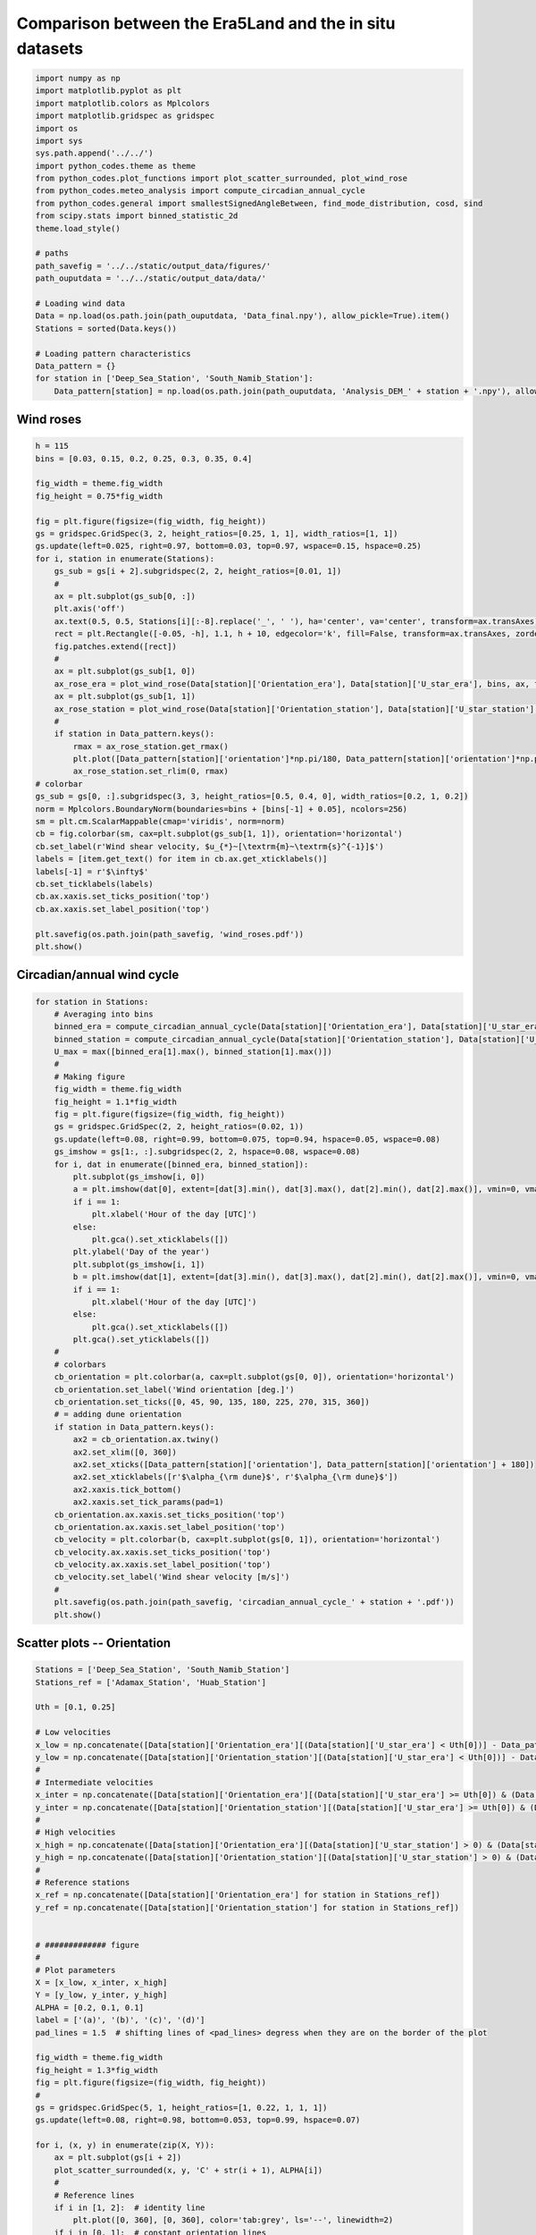 
.. DO NOT EDIT.
.. THIS FILE WAS AUTOMATICALLY GENERATED BY SPHINX-GALLERY.
.. TO MAKE CHANGES, EDIT THE SOURCE PYTHON FILE:
.. "auto_examples/data_presentation/wind_regime_comparison_plot.py"
.. LINE NUMBERS ARE GIVEN BELOW.

.. only:: html

    .. note::
        :class: sphx-glr-download-link-note

        Click :ref:`here <sphx_glr_download_auto_examples_data_presentation_wind_regime_comparison_plot.py>`
        to download the full example code

.. rst-class:: sphx-glr-example-title

.. _sphx_glr_auto_examples_data_presentation_wind_regime_comparison_plot.py:


===========
Comparison between the Era5Land and the in situ datasets
===========

.. GENERATED FROM PYTHON SOURCE LINES 6-35

.. code-block:: default


    import numpy as np
    import matplotlib.pyplot as plt
    import matplotlib.colors as Mplcolors
    import matplotlib.gridspec as gridspec
    import os
    import sys
    sys.path.append('../../')
    import python_codes.theme as theme
    from python_codes.plot_functions import plot_scatter_surrounded, plot_wind_rose
    from python_codes.meteo_analysis import compute_circadian_annual_cycle
    from python_codes.general import smallestSignedAngleBetween, find_mode_distribution, cosd, sind
    from scipy.stats import binned_statistic_2d
    theme.load_style()

    # paths
    path_savefig = '../../static/output_data/figures/'
    path_ouputdata = '../../static/output_data/data/'

    # Loading wind data
    Data = np.load(os.path.join(path_ouputdata, 'Data_final.npy'), allow_pickle=True).item()
    Stations = sorted(Data.keys())

    # Loading pattern characteristics
    Data_pattern = {}
    for station in ['Deep_Sea_Station', 'South_Namib_Station']:
        Data_pattern[station] = np.load(os.path.join(path_ouputdata, 'Analysis_DEM_' + station + '.npy'), allow_pickle=True).item()









.. GENERATED FROM PYTHON SOURCE LINES 36-38

Wind roses
------------------------

.. GENERATED FROM PYTHON SOURCE LINES 38-81

.. code-block:: default


    h = 115
    bins = [0.03, 0.15, 0.2, 0.25, 0.3, 0.35, 0.4]

    fig_width = theme.fig_width
    fig_height = 0.75*fig_width

    fig = plt.figure(figsize=(fig_width, fig_height))
    gs = gridspec.GridSpec(3, 2, height_ratios=[0.25, 1, 1], width_ratios=[1, 1])
    gs.update(left=0.025, right=0.97, bottom=0.03, top=0.97, wspace=0.15, hspace=0.25)
    for i, station in enumerate(Stations):
        gs_sub = gs[i + 2].subgridspec(2, 2, height_ratios=[0.01, 1])
        #
        ax = plt.subplot(gs_sub[0, :])
        plt.axis('off')
        ax.text(0.5, 0.5, Stations[i][:-8].replace('_', ' '), ha='center', va='center', transform=ax.transAxes)
        rect = plt.Rectangle([-0.05, -h], 1.1, h + 10, edgecolor='k', fill=False, transform=ax.transAxes, zorder=3, figure=fig)
        fig.patches.extend([rect])
        #
        ax = plt.subplot(gs_sub[1, 0])
        ax_rose_era = plot_wind_rose(Data[station]['Orientation_era'], Data[station]['U_star_era'], bins, ax, fig, 'Era5Land')
        ax = plt.subplot(gs_sub[1, 1])
        ax_rose_station = plot_wind_rose(Data[station]['Orientation_station'], Data[station]['U_star_station'], bins, ax, fig, 'in situ')
        #
        if station in Data_pattern.keys():
            rmax = ax_rose_station.get_rmax()
            plt.plot([Data_pattern[station]['orientation']*np.pi/180, Data_pattern[station]['orientation']*np.pi/180 + np.pi], [rmax, rmax], color='tab:grey', ls='--', linewidth=2)
            ax_rose_station.set_rlim(0, rmax)
    # colorbar
    gs_sub = gs[0, :].subgridspec(3, 3, height_ratios=[0.5, 0.4, 0], width_ratios=[0.2, 1, 0.2])
    norm = Mplcolors.BoundaryNorm(boundaries=bins + [bins[-1] + 0.05], ncolors=256)
    sm = plt.cm.ScalarMappable(cmap='viridis', norm=norm)
    cb = fig.colorbar(sm, cax=plt.subplot(gs_sub[1, 1]), orientation='horizontal')
    cb.set_label(r'Wind shear velocity, $u_{*}~[\textrm{m}~\textrm{s}^{-1}]$')
    labels = [item.get_text() for item in cb.ax.get_xticklabels()]
    labels[-1] = r'$\infty$'
    cb.set_ticklabels(labels)
    cb.ax.xaxis.set_ticks_position('top')
    cb.ax.xaxis.set_label_position('top')

    plt.savefig(os.path.join(path_savefig, 'wind_roses.pdf'))
    plt.show()




.. image:: /auto_examples/data_presentation/images/sphx_glr_wind_regime_comparison_plot_001.png
    :alt: wind regime comparison plot
    :class: sphx-glr-single-img





.. GENERATED FROM PYTHON SOURCE LINES 82-84

Circadian/annual wind cycle
------------------------

.. GENERATED FROM PYTHON SOURCE LINES 84-136

.. code-block:: default

    for station in Stations:
        # Averaging into bins
        binned_era = compute_circadian_annual_cycle(Data[station]['Orientation_era'], Data[station]['U_star_era'], Data[station]['time'])
        binned_station = compute_circadian_annual_cycle(Data[station]['Orientation_station'], Data[station]['U_star_station'], Data[station]['time'])
        U_max = max([binned_era[1].max(), binned_station[1].max()])
        #
        # Making figure
        fig_width = theme.fig_width
        fig_height = 1.1*fig_width
        fig = plt.figure(figsize=(fig_width, fig_height))
        gs = gridspec.GridSpec(2, 2, height_ratios=(0.02, 1))
        gs.update(left=0.08, right=0.99, bottom=0.075, top=0.94, hspace=0.05, wspace=0.08)
        gs_imshow = gs[1:, :].subgridspec(2, 2, hspace=0.08, wspace=0.08)
        for i, dat in enumerate([binned_era, binned_station]):
            plt.subplot(gs_imshow[i, 0])
            a = plt.imshow(dat[0], extent=[dat[3].min(), dat[3].max(), dat[2].min(), dat[2].max()], vmin=0, vmax=360, origin='lower', aspect='auto', interpolation='None', cmap='hsv')
            if i == 1:
                plt.xlabel('Hour of the day [UTC]')
            else:
                plt.gca().set_xticklabels([])
            plt.ylabel('Day of the year')
            plt.subplot(gs_imshow[i, 1])
            b = plt.imshow(dat[1], extent=[dat[3].min(), dat[3].max(), dat[2].min(), dat[2].max()], vmin=0, vmax=U_max, origin='lower', aspect='auto', interpolation='None')
            if i == 1:
                plt.xlabel('Hour of the day [UTC]')
            else:
                plt.gca().set_xticklabels([])
            plt.gca().set_yticklabels([])
        #
        # colorbars
        cb_orientation = plt.colorbar(a, cax=plt.subplot(gs[0, 0]), orientation='horizontal')
        cb_orientation.set_label('Wind orientation [deg.]')
        cb_orientation.set_ticks([0, 45, 90, 135, 180, 225, 270, 315, 360])
        # = adding dune orientation
        if station in Data_pattern.keys():
            ax2 = cb_orientation.ax.twiny()
            ax2.set_xlim([0, 360])
            ax2.set_xticks([Data_pattern[station]['orientation'], Data_pattern[station]['orientation'] + 180])
            ax2.set_xticklabels([r'$\alpha_{\rm dune}$', r'$\alpha_{\rm dune}$'])
            ax2.xaxis.tick_bottom()
            ax2.xaxis.set_tick_params(pad=1)
        cb_orientation.ax.xaxis.set_ticks_position('top')
        cb_orientation.ax.xaxis.set_label_position('top')
        cb_velocity = plt.colorbar(b, cax=plt.subplot(gs[0, 1]), orientation='horizontal')
        cb_velocity.ax.xaxis.set_ticks_position('top')
        cb_velocity.ax.xaxis.set_label_position('top')
        cb_velocity.set_label('Wind shear velocity [m/s]')
        #
        plt.savefig(os.path.join(path_savefig, 'circadian_annual_cycle_' + station + '.pdf'))
        plt.show()





.. rst-class:: sphx-glr-horizontal


    *

      .. image:: /auto_examples/data_presentation/images/sphx_glr_wind_regime_comparison_plot_002.png
          :alt: wind regime comparison plot
          :class: sphx-glr-multi-img

    *

      .. image:: /auto_examples/data_presentation/images/sphx_glr_wind_regime_comparison_plot_003.png
          :alt: wind regime comparison plot
          :class: sphx-glr-multi-img

    *

      .. image:: /auto_examples/data_presentation/images/sphx_glr_wind_regime_comparison_plot_004.png
          :alt: wind regime comparison plot
          :class: sphx-glr-multi-img

    *

      .. image:: /auto_examples/data_presentation/images/sphx_glr_wind_regime_comparison_plot_005.png
          :alt: wind regime comparison plot
          :class: sphx-glr-multi-img





.. GENERATED FROM PYTHON SOURCE LINES 137-139

Scatter plots -- Orientation
------------------------

.. GENERATED FROM PYTHON SOURCE LINES 139-217

.. code-block:: default


    Stations = ['Deep_Sea_Station', 'South_Namib_Station']
    Stations_ref = ['Adamax_Station', 'Huab_Station']

    Uth = [0.1, 0.25]

    # Low velocities
    x_low = np.concatenate([Data[station]['Orientation_era'][(Data[station]['U_star_era'] < Uth[0])] - Data_pattern[station]['orientation'] for station in Stations])
    y_low = np.concatenate([Data[station]['Orientation_station'][(Data[station]['U_star_era'] < Uth[0])] - Data_pattern[station]['orientation'] for station in Stations])
    #
    # Intermediate velocities
    x_inter = np.concatenate([Data[station]['Orientation_era'][(Data[station]['U_star_era'] >= Uth[0]) & (Data[station]['U_star_era'] <= Uth[1])] - Data_pattern[station]['orientation'] for station in Stations])
    y_inter = np.concatenate([Data[station]['Orientation_station'][(Data[station]['U_star_era'] >= Uth[0]) & (Data[station]['U_star_era'] <= Uth[1])] - Data_pattern[station]['orientation'] for station in Stations])
    #
    # High velocities
    x_high = np.concatenate([Data[station]['Orientation_era'][(Data[station]['U_star_station'] > 0) & (Data[station]['U_star_era'] > Uth[1])] - Data_pattern[station]['orientation'] for station in Stations])
    y_high = np.concatenate([Data[station]['Orientation_station'][(Data[station]['U_star_station'] > 0) & (Data[station]['U_star_era'] > Uth[1])] - Data_pattern[station]['orientation'] for station in Stations])
    #
    # Reference stations
    x_ref = np.concatenate([Data[station]['Orientation_era'] for station in Stations_ref])
    y_ref = np.concatenate([Data[station]['Orientation_station'] for station in Stations_ref])


    # ############# figure
    #
    # Plot parameters
    X = [x_low, x_inter, x_high]
    Y = [y_low, y_inter, y_high]
    ALPHA = [0.2, 0.1, 0.1]
    label = ['(a)', '(b)', '(c)', '(d)']
    pad_lines = 1.5  # shifting lines of <pad_lines> degress when they are on the border of the plot

    fig_width = theme.fig_width
    fig_height = 1.3*fig_width
    fig = plt.figure(figsize=(fig_width, fig_height))
    #
    gs = gridspec.GridSpec(5, 1, height_ratios=[1, 0.22, 1, 1, 1])
    gs.update(left=0.08, right=0.98, bottom=0.053, top=0.99, hspace=0.07)

    for i, (x, y) in enumerate(zip(X, Y)):
        ax = plt.subplot(gs[i + 2])
        plot_scatter_surrounded(x, y, 'C' + str(i + 1), ALPHA[i])
        #
        # Reference lines
        if i in [1, 2]:  # identity line
            plt.plot([0, 360], [0, 360], color='tab:grey', ls='--', linewidth=2)
        if i in [0, 1]:  # constant orientation lines
            plt.plot([0, 360], [pad_lines, pad_lines], color='tab:grey', ls='--', linewidth=2)
            plt.plot([0, 360], [180, 180], color='tab:grey', ls='--', linewidth=2)
            plt.plot([0, 360], [360 - pad_lines, 360 - pad_lines], color='tab:grey', ls='--', linewidth=2)

        plt.xlim(0, 360)
        plt.ylim(0, 360)
        #
        ax.set_ylabel(r'$\theta_{\textrm{in situ}}- \alpha$ [deg.]')
        ax.set_yticks([0, 90, 180, 270, 360])
        ax.set_xticks([0, 90, 180, 270, 360])
        ax.text(-0.07, 1, r'\textbf{' + label[i + 1] + r'\textbf', ha='center', va='center', transform=ax.transAxes)
        if i < 2:
            ax.set_xticklabels([])
        else:
            ax.set_xlabel(r'$\theta_{\rm Era5Land} - \alpha$ [deg.]')


    ax = plt.subplot(gs[0])
    plot_scatter_surrounded(x_ref, y_ref, 'C0', 0.25)
    plt.plot([0, 360], [0, 360], color='tab:grey', ls='--', linewidth=2)  # identity line
    plt.xlim(0, 360)
    plt.ylim(0, 360)
    ax.set_ylabel(r'$\theta_{\textrm{in situ}}$ [deg.]')
    ax.set_yticks([0, 90, 180, 270, 360])
    ax.set_xticks([0, 90, 180, 270, 360])
    ax.text(-0.07, 1, r'\textbf{' + label[0] + r'\textbf', ha='center', va='center', transform=ax.transAxes)
    ax.set_xlabel(r'$\theta_{\rm Era5Land}$ [deg.]')

    plt.savefig(os.path.join(path_savefig, 'scatter_orientation.pdf'))
    plt.show()




.. image:: /auto_examples/data_presentation/images/sphx_glr_wind_regime_comparison_plot_006.png
    :alt: wind regime comparison plot
    :class: sphx-glr-single-img





.. GENERATED FROM PYTHON SOURCE LINES 218-220

Relative difference between the wind vectors
--------------------------------------------

.. GENERATED FROM PYTHON SOURCE LINES 220-266

.. code-block:: default


    Orientation_era = np.concatenate([Data[station]['Orientation_era'] - Data_pattern[station]['orientation'] for station in Stations])
    Orientation_station = np.concatenate([Data[station]['Orientation_station'] - Data_pattern[station]['orientation'] for station in Stations])
    U_era = np.concatenate([Data[station]['U_star_era'] for station in Stations])
    U_station = np.concatenate([Data[station]['U_star_station'] for station in Stations])
    time = np.concatenate([Data[station]['time'] for station in Stations])
    hrs = np.array([i.hour for i in time])
    #
    # Delta = smallestSignedAngleBetween(Orientation_era, Orientation_station)
    # mode_delta = np.array([find_mode_distribution(Delta, i) for i in np.arange(150, 350)]).mean()
    # delta = np.abs(Delta - mode_delta)
    #
    U_station_cart = U_station*np.array([cosd(Orientation_station), sind(Orientation_station)])
    U_era_cart = U_era*np.array([cosd(Orientation_era), sind(Orientation_era)])
    delta = np.linalg.norm(U_era_cart - U_station_cart, axis=0)/U_era
    #
    plot_idx = np.random.permutation(np.arange(delta.size))  # to plot the points of the scatter plot in random order
    # bin_delta = np.linspace(0, 90, 20)
    bin_delta = np.linspace(0, 2, 20)
    bin_U_era = np.linspace(0, 0.5, 30)
    bin_hr = np.arange(-0.5, 24.5, 1)

    fig, axs = plt.subplots(2, 1, figsize=(theme.fig_width, 0.93*theme.fig_width), constrained_layout=True)
    #
    counts, x_edge, y_edge, _ = binned_statistic_2d(hrs, delta, delta, statistic='count', bins=[bin_hr, bin_delta])
    x_center = x_edge[:-1] + (x_edge[1] - x_edge[0])/2
    y_center = y_edge[:-1] + (y_edge[1] - y_edge[0])/2
    X, Y = np.meshgrid(x_center, y_center)
    a = axs[0].pcolormesh(x_edge, y_edge, counts.T, snap=True)
    fig.colorbar(a, ax=axs[0], label=r'$N_{\textup{points}}$')
    axs[0].set_xlabel(r'Hour of the day')
    axs[0].set_ylabel(r'$\delta_{\boldsymbol{u}}$')
    axs[0].set_xlim(-0.5, 23.5)
    #
    counts, x_edge, y_edge, _ = binned_statistic_2d(U_era, delta, delta, statistic='count', bins=[bin_U_era, bin_delta])
    x_center = x_edge[:-1] + (x_edge[1] - x_edge[0])/2
    y_center = y_edge[:-1] + (y_edge[1] - y_edge[0])/2
    X, Y = np.meshgrid(x_center, y_center)
    a = axs[1].pcolormesh(x_edge, y_edge, counts.T, snap=True, vmax=650)
    fig.colorbar(a, ax=axs[1], label=r'$N_{\textup{points}}$')
    axs[1].set_xlabel(r'$u_{*, \textup{Era5Land}}$')
    axs[1].set_ylabel(r'$\delta_{\boldsymbol{u}}$')
    axs[1].set_xlim(0, 0.5)
    #
    plt.savefig(os.path.join(path_savefig, 'deltaU__hr_velocity_diagrams.pdf'))
    plt.show()



.. image:: /auto_examples/data_presentation/images/sphx_glr_wind_regime_comparison_plot_007.png
    :alt: wind regime comparison plot
    :class: sphx-glr-single-img






.. rst-class:: sphx-glr-timing

   **Total running time of the script:** ( 0 minutes  14.044 seconds)


.. _sphx_glr_download_auto_examples_data_presentation_wind_regime_comparison_plot.py:


.. only :: html

 .. container:: sphx-glr-footer
    :class: sphx-glr-footer-example



  .. container:: sphx-glr-download sphx-glr-download-python

     :download:`Download Python source code: wind_regime_comparison_plot.py <wind_regime_comparison_plot.py>`



  .. container:: sphx-glr-download sphx-glr-download-jupyter

     :download:`Download Jupyter notebook: wind_regime_comparison_plot.ipynb <wind_regime_comparison_plot.ipynb>`


.. only:: html

 .. rst-class:: sphx-glr-signature

    `Gallery generated by Sphinx-Gallery <https://sphinx-gallery.github.io>`_
